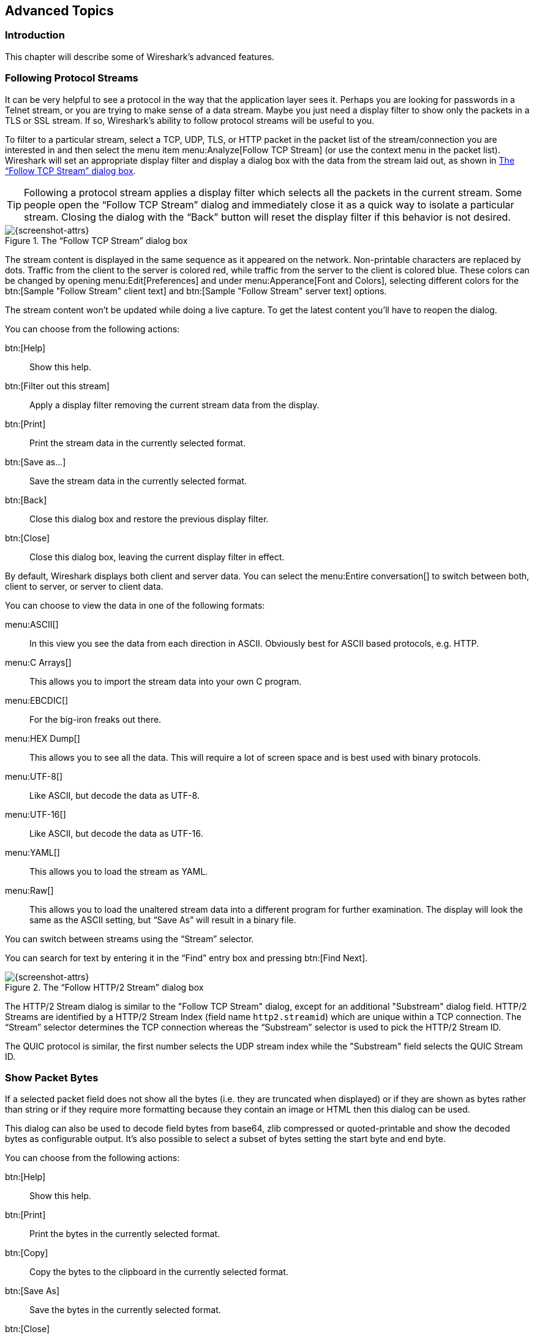 // WSUG Chapter Advanced

[[ChapterAdvanced]]

== Advanced Topics

[[ChAdvIntroduction]]

=== Introduction

This chapter will describe some of Wireshark’s advanced features.

// We switched from FollowTCP to FollowStream in June 2018.
// This is apparently how you assign multiple anchors.

=== [[ChAdvFollowTCPSection]]Following Protocol Streams [[ChAdvFollowStreamSection]]

It can be very helpful to see a protocol in the way that the application
layer sees it. Perhaps you are looking for passwords in a Telnet stream,
or you are trying to make sense of a data stream. Maybe you just need a
display filter to show only the packets in a TLS or SSL stream. If so,
Wireshark’s ability to follow protocol streams will be useful to you.

To filter to a particular stream,
select a TCP, UDP, TLS, or HTTP packet in the packet list of the stream/connection you are
interested in and then select the menu item menu:Analyze[Follow TCP Stream]
(or use the context menu in the packet list). Wireshark will set an
appropriate display filter and display a dialog box with the data from the
stream laid out, as shown in <<ChAdvFollowStream>>.

[TIP]
====
Following a protocol stream applies a display filter which selects all
the packets in the current stream. Some people open the “Follow TCP
Stream” dialog and immediately close it as a quick way to isolate a
particular stream. Closing the dialog with the “Back” button will reset
the display filter if this behavior is not desired.
====

[[ChAdvFollowStream]]

.The “Follow TCP Stream” dialog box
image::wsug_graphics/ws-follow-stream.png[{screenshot-attrs}]

The stream content is displayed in the same sequence as it appeared on the
network. Non-printable characters are replaced by dots.
Traffic from the client to the server is colored red, while traffic
from the server to the client is
colored blue. These colors can be changed by opening menu:Edit[Preferences] and
under menu:Apperance[Font and Colors], selecting different colors for the
btn:[Sample "Follow Stream" client text] and btn:[Sample "Follow Stream" server text]
options.



// XXX - What about line wrapping (maximum line length) and CRNL conversions?

The stream content won’t be updated while doing a live capture. To get the
latest content you’ll have to reopen the dialog.

You can choose from the following actions:

btn:[Help]:: Show this help.

btn:[Filter out this stream]:: Apply a display filter removing the current
  stream data from the display.

btn:[Print]:: Print the stream data in the currently selected format.

btn:[Save as...]:: Save the stream data in the currently selected format.

btn:[Back]:: Close this dialog box and restore the previous display filter.

btn:[Close]:: Close this dialog box, leaving the current display filter in
  effect.

By default, Wireshark displays both client and server data. You can select the
menu:Entire conversation[] to switch between both, client to server, or
server to client data.

You can choose to view the data in one of the following formats:

menu:ASCII[]:: In this view you see the data from each direction in ASCII.
  Obviously best for ASCII based protocols, e.g. HTTP.

menu:C Arrays[]:: This allows you to import the stream data into your own C
  program.

menu:EBCDIC[]:: For the big-iron freaks out there.

menu:HEX Dump[]:: This allows you to see all the data. This will require a lot of
  screen space and is best used with binary protocols.

menu:UTF-8[]:: Like ASCII, but decode the data as UTF-8.

menu:UTF-16[]:: Like ASCII, but decode the data as UTF-16.

menu:YAML[]:: This allows you to load the stream as YAML.

menu:Raw[]:: This allows you to load the unaltered stream data into a different
  program for further examination. The display will look the same as the ASCII
  setting, but “Save As” will result in a binary file.

You can switch between streams using the “Stream” selector.

You can search for text by entering it in the “Find” entry box and
pressing btn:[Find Next].

.The “Follow HTTP/2 Stream” dialog box
image::wsug_graphics/ws-follow-http2-stream.png[{screenshot-attrs}]

The HTTP/2 Stream dialog is similar to the "Follow TCP Stream" dialog, except
for an additional "Substream" dialog field. HTTP/2 Streams are identified by
a HTTP/2 Stream Index (field name `http2.streamid`) which are unique within a
TCP connection. The “Stream” selector determines the TCP connection whereas the
“Substream” selector is used to pick the HTTP/2 Stream ID.

The QUIC protocol is similar, the first number selects the UDP stream index
while the "Substream" field selects the QUIC Stream ID.

[[ChAdvShowPacketBytes]]

=== Show Packet Bytes

If a selected packet field does not show all the bytes (i.e. they are truncated
when displayed) or if they are shown as bytes rather than string or if they require
more formatting because they contain an image or HTML then this dialog can be used.

This dialog can also be used to decode field bytes from base64, zlib compressed
or quoted-printable and show the decoded bytes as configurable output.
It’s also possible to select a subset of bytes setting the start byte and end byte.

You can choose from the following actions:

btn:[Help]:: Show this help.

btn:[Print]:: Print the bytes in the currently selected format.

btn:[Copy]:: Copy the bytes to the clipboard in the currently selected format.

btn:[Save As]:: Save the bytes in the currently selected format.

btn:[Close]:: Close this dialog box.

You can choose to decode the data from one of the following formats:

menu:None[]:: This is the default which does not decode anything.

menu:Base64[]:: This will decode from Base64.

menu:Compressed[]:: This will decompress the buffer using zlib.

menu:Quoted-Printable[]:: This will decode from a Quoted-Printable string.

menu:ROT-13[]:: This will decode ROT-13 encoded text.

You can choose to view the data in one of the following formats:

menu:ASCII[]:: In this view you see the bytes as ASCII.
  All control characters and non-ASCII bytes are replaced by dot.

menu:ASCII & Control[]:: In this view all control characters are shown using a
  UTF-8 symbol and all non-ASCII bytes are replaced by dot.

menu:C Array[]:: This allows you to import the field data into your own C program.

menu:EBCDIC[]:: For the big-iron freaks out there.

menu:Hex Dump[]:: This allows you to see all the data. This will require a lot of
  screen space and is best used with binary protocols.

menu:HTML[]:: This allows you to see all the data formatted as a HTML document.
  The HTML supported is what’s supported by the Qt QTextEdit class.

menu:Image[]:: This will try to convert the bytes into an image.
  Most popular formats are supported including PNG, JPEG, GIF, and BMP.

menu:ISO 8859-1[]:: In this view you see the bytes as ISO 8859-1.

menu:Raw[]:: This allows you to load the unaltered stream data into a different
  program for further examination. The display will show HEX data, but
  “Save As” will result in a binary file.

menu:UTF-8[]:: In this view you see the bytes as UTF-8.

menu:UTF-16[]:: In this view you see the bytes as UTF-16.

menu:YAML[]:: This will show the bytes as a YAML binary dump.

You can search for text by entering it in the “Find” entry box and
pressing btn:[Find Next].

[[ChAdvExpert]]

=== Expert Information

Wireshark keeps track of any anomalies and other items of interest it finds in a capture file and shows them in the Expert Information dialog.
The goal is to give you a better idea of uncommon or notable network behaviour and to let novice and expert users find network problems faster than manually scanning through the packet list.

[WARNING]
.Expert information is only a hint
====
Expert information is the starting point for investigation, not the stopping point.
Every network is different, and it's up to you to verify that Wireshark’s expert information applies to your particular situation.
The presence of expert informantion doesn't necessarily indicate a problem and absence of expert information doesn’t necessarily mean everything is OK.
====

The amount of expert information largely depends on the protocol being used.
While dissectors for some common protocols like TCP and IP will show detailed information, other dissectors will show little or none.

The following describes the components of a single expert information entry along with the expert user interface.

[[ChAdvExpertInfoEntries]]

==== Expert Information Entries

Expert information entries are grouped by severity level (described below) and contain the following:

[[ChAdvTabExpertInfoEntries]]

.Example expert information items
[options="header"]
|===
|Packet #|Summary|Group|Protocol
|592|TCP: [TCP Out-Of-Order] ...|Malformed|TCP
|1202|DNS: Standard query response ...|Protocol|DNS
|443|TCP: 80 → 59322 [RST] Seq=12761 Win=0 Len=0|Sequence|TCP
|===

[[ChAdvExpertSeverity]]

===== Severity

Every expert information item has a severity level.
The following levels are used, from lowest to highest.
Wireshark marks them using different colors, which are shown in parentheses:

Chat [white blue-background]#(blue)#::
Information about usual workflow, e.g. a TCP packet with the SYN flag set.

Note [black aqua-background]#(cyan)#::
Notable events, e.g. an application returned a common error code such as HTTP 404.

Warn [black yellow-background]#(yellow)#::
Warnings, e.g. application returned an unusual error code like a connection problem.

Error [white red-background]#(red)#::
Serious problems, such as malformed packets.

[[ChAdvExpertGroup]]

===== Summary

Short explanatory text for each expert information item.

===== Group

Along with severity levels, expert information items are categorized by group.
The following groups are currently implemented:

Assumption::
The protocol field has incomplete data and was dissected based on assumed value.

Checksum::
A checksum was invalid.

Comment::
Packet comment.

Debug::
Debugging information.
You shouldn’t see this group in release versions of Wireshark.

Decryption::
A decryption issue.

Deprecated::
The protocol field has been deprecated.

Malformed::
Malformed packet or dissector has a bug.
Dissection of this packet aborted.

Protocol::
Violation of a protocol’s specification (e.g. invalid field values or illegal lengths).
Dissection of this packet probably continued.

Reassemble::
Problems while reassembling, e.g. not all fragments were available or an exception happened during reassembly.

Request Code::
An application request (e.g. File Handle == _x_). Usually assigned the Chat severity level.

Response Code::
An application response code indicates a potential problem, e.g. HTTP 404 page not found.

Security::
A security problem, e.g. an insecure implementation.

Sequence::
A protocol sequence number was suspicious, e.g. it wasn’t continuous or a retransmission was detected.

Undecoded::
Dissection incomplete or data can’t be decoded for other reasons.

It’s possible that more groups will be added in the future.

[[ChAdvExpertProtocol]]

===== Protocol

The protocol dissector that created the expert information item.

[[ChAdvExpertSummary]]

[[ChAdvExpertDialog]]

==== The “Expert Information” Dialog

You can open the expert info dialog by selecting menu:Analyze[Expert Info] or by clicking the expert level indicator in the main status bar.

Right-clicking on an item will allow you to apply or prepare a filter based on the item, copy its summary text, and other tasks.

.The “Expert Information” dialog box
image::wsug_graphics/ws-expert-information.png[{screenshot-attrs}]

You can choose from the following actions:

Limit to display filter::
Only show expert information items present in packets that match the current display filter.

Group by summary::
Group items by their summary instead of the groups described above.

Search::
Only show items that match the search string, such as “dns”.
Regular expressions are supported.

menu:Show...[]::
Lets you show or hide each severity level.
For example, you can deselect Chat and Note severities if desired.

btn:[Help]::
Takes you to this section of the User’s Guide.

btn:[Close]::
Closes the dialog

// ===== Errors / Warnings / Notes / Chats tabs

// An easy and quick way to find the most interesting infos (rather than using the
// Details tab), is to have a look at the separate tabs for each severity level. As
// the tab label also contains the number of existing entries, it’s easy to find
// the tab with the most important entries.

// There are usually a lot of identical expert infos only differing in the packet
// number. These identical infos will be combined into a single line - with a count
// column showing how often they appeared in the capture file. Clicking on the plus
// sign shows the individual packet numbers in a tree view.

// [[ChAdvExpertDialogDetails]]

// ===== Details tab

// The Details tab provides the expert infos in a “log like” view, each entry on
// its own line (much like the packet list). As the amount of expert infos for a
// capture file can easily become very large, getting an idea of the interesting
// infos with this view can take quite a while. The advantage of this tab is to
// have all entries in the sequence as they appeared, this is sometimes a help to
// pinpoint problems.

[[ChAdvExpertColorizedTree]]

==== “Colorized” Protocol Details Tree

.The “Colorized” protocol details tree
image::wsug_graphics/ws-expert-colored-tree.png[{screenshot-attrs}]

The packet detail tree marks fields with expert information based on their severity level color, e.g. “Warning” severities have a yellow background.
This color is propagated to the top-level protocol item in the tree in order to make it easy to find the field that created the expert information.

For the example screenshot above, the IP “Time to live” value is very low (only 1), so the corresponding protocol field is marked with a cyan background.
To make it easier find that item in the packet tree, the IP protocol toplevel item is marked cyan as well.

[[ChAdvExpertColumn]]

==== “Expert” Packet List Column (Optional)

.The “Expert” packet list column
image::wsug_graphics/ws-expert-column.png[{screenshot-attrs}]

An optional “Expert Info Severity” packet list column is available that
displays the most significant severity of a packet or stays empty if everything
seems OK. This column is not displayed by default but can be easily added using
the Preferences Columns page described in <<ChCustPreferencesSection>>.

[[ChAdvTCPAnalysis]]

=== TCP Analysis

By default, Wireshark’s TCP dissector tracks the state of each TCP
session and provides additional information when problems or potential
problems are detected. Analysis is done once for each TCP packet when a
capture file is first opened. Packets are processed in the order in
which they appear in the packet list. You can enable or disable this
feature via the “Analyze TCP sequence numbers” TCP dissector preference.

For analysis of data or protocols layered on top of TCP (such as HTTP), see
<<ChAdvReassemblyTcp>>.

.“TCP Analysis” packet detail items
image::wsug_graphics/ws-tcp-analysis.png[{screenshot-attrs}]

TCP Analysis flags are added to the TCP protocol tree under “SEQ/ACK
analysis”. Each flag is described below. Terms such as “next expected
sequence number” and “next expected acknowledgement number” refer to
the following”:

// tcp_analyze_seq_info->nextseq
Next expected sequence number:: The last-seen sequence number plus
segment length. Set when there are no analysis flags and for zero
window probes. This is initially zero and calculated based on the
previous packet in the same TCP flow. Note that this may not be the same
as the tcp.nxtseq protocol field.

// tcp_analyze_seq_info->maxseqtobeacked
Next expected acknowledgement number:: The last-seen sequence number for
segments. Set when there are no analysis flags and for zero window probes.

// tcp_analyze_seq_info->lastack
Last-seen acknowledgment number:: Always set. Note that this is not the
same as the next expected acknowledgment number.

// tcp_analyze_seq_info->lastack
Last-seen acknowledgment number:: Always updated for each packet. Note
that this is not the same as the next expected acknowledgment number.

// TCP_A_ACK_LOST_PACKET
[discrete]
==== TCP ACKed unseen segment

Set when the expected next acknowledgement number is set for the reverse
direction and it’s less than the current acknowledgement number.

// TCP_A_DUPLICATE_ACK
[discrete]
==== TCP Dup ACK __<frame>__#__<acknowledgement number>__

Set when all of the following are true:

* The segment size is zero.
* The window size is non-zero and hasn’t changed.
* The next expected sequence number and last-seen acknowledgment number are non-zero (i.e. the connection has been established).
* SYN, FIN, and RST are not set.

// TCP_A_FAST_RETRANSMISSION
[discrete]
==== TCP Fast Retransmission

Set when all of the following are true:

* This is not a keepalive packet.
* In the forward direction, the segment size is greater than zero or the SYN or FIN is set.
* The next expected sequence number is greater than the current sequence number.
* We have more than two duplicate ACKs in the reverse direction.
* The current sequence number equals the next expected acknowledgement number.
* We saw the last acknowledgement less than 20ms ago.

Supersedes “Out-Of-Order”, “Spurious Retransmission”, and “Retransmission”.

// TCP_A_KEEP_ALIVE
[discrete]
==== TCP Keep-Alive

Set when the segment size is zero or one, the current sequence number
is one byte less than the next expected sequence number, and any of SYN,
FIN, or RST are set.

Supersedes “Fast Retransmission”, “Out-Of-Order”, “Spurious
Retransmission”, and “Retransmission”.

// TCP_A_KEEP_ALIVE_ACK
[discrete]
==== TCP Keep-Alive ACK

Set when all of the following are true:

* The segment size is zero.
* The window size is non-zero and hasn’t changed.
* The current sequence number is the same as the next expected sequence number.
* The current acknowledgement number is the same as the last-seen acknowledgement number.
* The most recently seen packet in the reverse direction was a keepalive.
* The packet is not a SYN, FIN, or RST.

Supersedes “Dup ACK” and “ZeroWindowProbeAck”.

// TCP_A_OUT_OF_ORDER
[discrete]
==== TCP Out-Of-Order

Set when all of the following are true:

* This is not a keepalive packet.
* In the forward direction, the segment length is greater than zero or the SYN or FIN is set.
* The next expected sequence number is greater than the current sequence number.
* The next expected sequence number and the next sequence number differ.
* The last segment arrived within the Out-Of-Order RTT threshold.
  The threshold is either the value shown in the “iRTT” (tcp.analysis.initial_rtt) field under “SEQ/ACK analysis” if it is present, or the default value of 3ms if it is not.

Supersedes “Spurious Retransmission” and “Retransmission”.

// TCP_A_REUSED_PORTS
[discrete]
==== TCP Port numbers reused

Set when the SYN flag is set (not SYN+ACK), we have an existing conversation using the same addresses and ports, and the sequencue number is different than the existing conversation’s initial sequence number.

// TCP_A_LOST_PACKET
[discrete]
==== TCP Previous segment not captured

Set when the current sequence number is greater than the next expected sequence number.

// TCP_A_SPURIOUS_RETRANSMISSION
[discrete]
==== TCP Spurious Retransmission

Checks for a retransmission based on analysis data in the reverse
direction. Set when all of the following are true:

* The SYN or FIN flag is set.
* This is not a keepalive packet.
* The segment length is greater than zero.
* Data for this flow has been acknowledged. That is, the last-seen acknowledgement number has been set.
* The next sequence number is less than or equal to the last-seen acknowledgement number.

Supersedes “Retransmission”.

// TCP_A_RETRANSMISSION
[discrete]
==== TCP Retransmission

Set when all of the following are true:

* This is not a keepalive packet.
* In the forward direction, the segment length is greater than zero or the SYN or FIN flag is set.
* The next expected sequence number is greater than the current sequence number.

// TCP_A_WINDOW_FULL
[discrete]
==== TCP Window Full

Set when the segment size is non-zero, we know the window size in the
reverse direction, and our segment size exceeds the window size in the
reverse direction.

// TCP_A_WINDOW_UPDATE
[discrete]
==== TCP Window Update

Set when the all of the following are true:

* The segment size is zero.
* The window size is non-zero and not equal to the last-seen window size.
* The sequence number is equal to the next expected sequence number.
* The acknowledgement number is equal to the last-seen acknowledgement number.
* None of SYN, FIN, or RST are set.

// TCP_A_ZERO_WINDOW
[discrete]
==== TCP ZeroWindow

Set when the receive window size is zero and none of SYN, FIN, or RST are set.

The _window_ field in each TCP header advertises the amount of data a receiver can accept.
If the receiver can’t accept any more data it will set the window value to zero, which tells the sender to pause its transmission.
In some specific cases this is normal -- for example, a printer might use a zero window to pause the transmission of a print job while it loads or reverses a sheet of paper.
However, in most cases this indicates a performance or capacity problem on the receiving end.
It might take a long time (sometimes several minutes) to resume a paused connection, even if the underlying condition that caused the zero window clears up quickly.

// TCP_A_ZERO_WINDOW_PROBE
[discrete]
==== TCP ZeroWindowProbe

Set when the sequence number is equal to the next expected sequence
number, the segment size is one, and last-seen window size in the
reverse direction was zero.

If the single data byte from a Zero Window Probe is dropped by the receiver (not
ACKed), then a subsequent segment should not be flagged as retransmission if all
of the following conditions are true for that segment:
* The segment size is larger than one.
* The next expected sequence number is one less than the current sequence number.

This affects “Fast Retransmission”, “Out-Of-Order”, or “Retransmission”.

// TCP_A_ZERO_WINDOW_PROBE_ACK
[discrete]
==== TCP ZeroWindowProbeAck

Set when the all of the following are true:

* The segment size is zero.
* The window size is zero.
* The sequence number is equal to the next expected sequence number.
* The acknowledgement number is equal to the last-seen acknowledgement number.
* The last-seen packet in the reverse direction was a zero window probe.

Supersedes “TCP Dup ACK”.

[[ChAdvTimestamps]]

=== Time Stamps

Time stamps, their precisions and all that can be quite confusing. This section
will provide you with information about what’s going on while Wireshark
processes time stamps.

While packets are captured, each packet is time stamped as it comes in. These
time stamps will be saved to the capture file, so they also will be available
for (later) analysis.

So where do these time stamps come from? While capturing, Wireshark gets the
time stamps from the libpcap (Npcap) library, which in turn gets them from the
operating system kernel. If the capture data is loaded from a capture file,
Wireshark obviously gets the data from that file.

==== Wireshark Internals

The internal format that Wireshark uses to keep a packet time stamp consists of
the date (in days since 1.1.1970) and the time of day (in nanoseconds since
midnight). You can adjust the way Wireshark displays the time stamp data in the
packet list, see the “Time Display Format” item in the
<<ChUseViewMenuSection>> for details.

While reading or writing capture files, Wireshark converts the time stamp data
between the capture file format and the internal format as required.

While capturing, Wireshark uses the libpcap (Npcap) capture library which
supports microsecond resolution. Unless you are working with specialized
capturing hardware, this resolution should be adequate.

==== Capture File Formats

Every capture file format that Wireshark knows supports time stamps. The time
stamp precision supported by a specific capture file format differs widely and
varies from one second “0” to one nanosecond “0.123456789”. Most file
formats store the time stamps with a fixed precision (e.g. microseconds), while
some file formats are even capable of storing the time stamp precision itself
(whatever the benefit may be).

The common libpcap capture file format that is used by Wireshark (and a lot of
other tools) supports a fixed microsecond resolution “0.123456” only.

Writing data into a capture file format that doesn’t provide the capability to
store the actual precision will lead to loss of information. For example, if you
load a capture file with nanosecond resolution and store the capture data in a
libpcap file (with microsecond resolution) Wireshark obviously must reduce the
precision from nanosecond to microsecond.

==== Accuracy

People often ask “Which time stamp accuracy is provided by Wireshark?”. Well,
Wireshark doesn’t create any time stamps itself but simply gets them from
“somewhere else” and displays them. So accuracy will depend on the capture
system (operating system, performance, etc) that you use. Because of this, the
above question is difficult to answer in a general way.

[NOTE]
====
USB connected network adapters often provide a very bad time stamp accuracy. The
incoming packets have to take “a long and winding road” to travel through the
USB cable until they actually reach the kernel. As the incoming packets are time
stamped when they are processed by the kernel, this time stamping mechanism
becomes very inaccurate.

Don’t use USB connected NICs when you need precise time stamp
accuracy.
====

// (XXX - are there any such NIC’s that generate time stamps on the USB
// hardware?)

[[ChAdvTimezones]]

=== Time Zones

If you travel across the planet, time zones can be confusing. If you get a
capture file from somewhere around the world time zones can even be a lot more
confusing ;-)

First of all, there are two reasons why you may not need to think about time
zones at all:

* You are only interested in the time differences between the packet time stamps
  and don’t need to know the exact date and time of the captured packets (which
  is often the case).

* You don’t get capture files from different time zones than your own, so there
  are simply no time zone problems. For example, everyone in your team is
  working in the same time zone as yourself.

.What are time zones?
****
People expect that the time reflects the sunset. Dawn should be in the morning
maybe around 06:00 and dusk in the evening maybe at 20:00. These times will
obviously vary depending on the season. It would be very confusing if everyone
on earth would use the same global time as this would correspond to the sunset
only at a small part of the world.

For that reason, the earth is split into several different time zones, each zone
with a local time that corresponds to the local sunset.

The time zone’s base time is UTC (Coordinated Universal Time) or Zulu Time
(military and aviation). The older term GMT (Greenwich Mean Time) shouldn’t be
used as it is slightly incorrect (up to 0.9 seconds difference to UTC). The UTC
base time equals to 0 (based at Greenwich, England) and all time zones have an
offset to UTC between -12 to +14 hours!

For example: If you live in Berlin you are in a time zone one hour earlier than
UTC, so you are in time zone “+1” (time difference in hours compared to UTC).
If it’s 3 o’clock in Berlin it’s 2 o’clock in UTC “at the same moment”.

Be aware that at a few places on earth don’t use time zones with even hour
offsets (e.g. New Delhi uses UTC+05:30)!

Further information can be found at: {wikipedia-main-url}Time_zone and
{wikipedia-main-url}Coordinated_Universal_Time.
****

.What is daylight saving time (DST)?
****
Daylight Saving Time (DST), also known as Summer Time is intended to “save”
some daylight during the summer months. To do this, a lot of countries (but not
all!) add a DST hour to the already existing UTC offset. So you may need to take
another hour (or in very rare cases even two hours!) difference into your “time
zone calculations”.

Unfortunately, the date at which DST actually takes effect is different
throughout the world. You may also note, that the northern and southern
hemispheres have opposite DST’s (e.g. while it’s summer in Europe it’s winter in
Australia).

Keep in mind: UTC remains the same all year around, regardless of DST!

Further information can be found at
link:{wikipedia-main-url}Daylight_saving[].
****

Further time zone and DST information can be found at
{greenwichmeantime-main-url} and {timeanddate-main-url}.

[discrete]
==== Set your computer’s time correctly!

If you work with people around the world it’s very helpful to set your
computer’s time and time zone right.

You should set your computers time and time zone in the correct sequence:

. Set your time zone to your current location

. Set your computer’s clock to the local time

This way you will tell your computer both the local time and also the time
offset to UTC. Many organizations simply set the time zone on their servers and
networking gear to UTC in order to make coordination and troubleshooting easier.

[TIP]
====
If you travel around the world, it’s an often made mistake to adjust the hours
of your computer clock to the local time. Don’t adjust the hours but your time
zone setting instead! For your computer, the time is essentially the same as
before, you are simply in a different time zone with a different local time.
====

You can use the Network Time Protocol (NTP) to automatically adjust your
computer to the correct time, by synchronizing it to Internet NTP clock servers.
NTP clients are available for all operating systems that Wireshark supports (and
for a lot more), for examples see {ntp-main-url}.


==== Wireshark and Time Zones

So what’s the relationship between Wireshark and time zones anyway?

Wireshark’s native capture file format (libpcap format), and some other capture
file formats, such as the Windows Sniffer, EtherPeek, AiroPeek, and Sun snoop
formats, save the arrival time of packets as UTC values. UN*X systems, and
“Windows NT based” systems represent time internally as UTC. When Wireshark is
capturing, no conversion is necessary. However, if the system time zone is not
set correctly, the system’s UTC time might not be correctly set even if the
system clock appears to display correct local time. When capturing, Npcap has
to convert the time to UTC before supplying it to Wireshark. If the system’s
time zone is not set correctly, that conversion will not be done correctly.

Other capture file formats, such as the Microsoft Network Monitor, DOS-based
Sniffer, and Network Instruments Observer formats, save the arrival time of
packets as local time values.

Internally to Wireshark, time stamps are represented in UTC. This means that
when reading capture files that save the arrival time of packets as local time
values, Wireshark must convert those local time values to UTC values.

Wireshark in turn will display the time stamps always in local time. The
displaying computer will convert them from UTC to local time and displays this
(local) time. For capture files saving the arrival time of packets as UTC
values, this means that the arrival time will be displayed as the local time in
your time zone, which might not be the same as the arrival time in the time zone
in which the packet was captured. For capture files saving the arrival time of
packets as local time values, the conversion to UTC will be done using your time
zone’s offset from UTC and DST rules, which means the conversion will not be
done correctly; the conversion back to local time for display might undo this
correctly, in which case the arrival time will be displayed as the arrival time
in which the packet was captured.

[[ChAdvTabTimezones]]

.Time zone examples for UTC arrival times (without DST)
[options="header"]
|===
||Los Angeles|New York|Madrid|London|Berlin|Tokyo
|_Capture File (UTC)_|10:00|10:00|10:00|10:00|10:00|10:00
|_Local Offset to UTC_|-8|-5|-1|0|+1|+9
|_Displayed Time (Local Time)_|02:00|05:00|09:00|10:00|11:00|19:00
|===

For example let’s assume that someone in Los Angeles captured a packet with
Wireshark at exactly 2 o’clock local time and sends you this capture file. The
capture file’s time stamp will be represented in UTC as 10 o’clock. You are
located in Berlin and will see 11 o’clock on your Wireshark display.

Now you have a phone call, video conference or Internet meeting with that one to
talk about that capture file. As you are both looking at the displayed time on
your local computers, the one in Los Angeles still sees 2 o’clock but you in
Berlin will see 11 o’clock. The time displays are different as both Wireshark
displays will show the (different) local times at the same point in time.

__Conclusion__: You may not bother about the date/time of the time stamp you
currently look at unless you must make sure that the date/time is as expected.
So, if you get a capture file from a different time zone and/or DST, you’ll have
to find out the time zone/DST difference between the two local times and
“mentally adjust” the time stamps accordingly. In any case, make sure that
every computer in question has the correct time and time zone setting.

[[ChAdvReassemblySection]]


=== Packet Reassembly

==== What Is It?

Network protocols often need to transport large chunks of data which are
complete in themselves, e.g. when transferring a file. The underlying protocol
might not be able to handle that chunk size (e.g. limitation of the network
packet size), or is stream-based like TCP, which doesn’t know data chunks at
all.

In that case the network protocol has to handle the chunk boundaries itself and
(if required) spread the data over multiple packets. It obviously also needs a
mechanism to determine the chunk boundaries on the receiving side.

Wireshark calls this mechanism reassembly, although a specific protocol
specification might use a different term for this (e.g. desegmentation,
defragmentation, etc).

==== How Wireshark Handles It

For some of the network protocols Wireshark knows of, a mechanism is implemented
to find, decode and display these chunks of data. Wireshark will try to find the
corresponding packets of this chunk, and will show the combined data as
additional pages in the “Packet Bytes” pane (for information about this pane.
See <<ChUsePacketBytesPaneSection>>).

[[ChAdvWiresharkBytesPaneTabs]]

.The “Packet Bytes” pane with a reassembled tab
image::wsug_graphics/ws-bytes-pane-tabs.png[{screenshot-attrs}]

Reassembly might take place at several protocol layers, so it’s possible that
multiple tabs in the “Packet Bytes” pane appear.

[NOTE]
====
You will find the reassembled data in the last packet of the chunk.
====

For example, in a _HTTP_ GET response, the requested data (e.g. an HTML page) is
returned. Wireshark will show the hex dump of the data in a new tab
“Uncompressed entity body” in the “Packet Bytes” pane.

Reassembly is enabled in the preferences by default but can be disabled in the
preferences for the protocol in question. Enabling or disabling reassembly
settings for a protocol typically requires two things:

. The lower level protocol (e.g., TCP) must support reassembly. Often this
  reassembly can be enabled or disabled via the protocol preferences.

. The higher level protocol (e.g., HTTP) must use the reassembly mechanism to
  reassemble fragmented protocol data. This too can often be enabled or disabled
  via the protocol preferences.

The tooltip of the higher level protocol setting will notify you if and which
lower level protocol setting also has to be considered.

[[ChAdvReassemblyTcp]]

==== TCP Reassembly

Protocols such as HTTP or TLS are likely to span multiple TCP segments. The
TCP protocol preference “Allow subdissector to reassemble TCP streams” (enabled
by default) makes it possible for Wireshark to collect a contiguous sequence of
TCP segments and hand them over to the higher level protocol (for example, to
reconstruct a full HTTP message). All but the final segment will be marked with
“[TCP segment of a reassembled PDU]” in the packet list.

Disable this preference to reduce memory and processing overhead if you are only
interested in TCP sequence number analysis (<<ChAdvTCPAnalysis>>). Keep in mind,
though, that higher level protocols might be wrongly dissected. For example,
HTTP messages could be shown as “Continuation” and TLS records could be shown as
“Ignored Unknown Record”. Such results can also be observed if you start
capturing while a TCP connection was already started or when TCP segments
are lost or delivered out-of-order.

To reassemble of out-of-order TCP segments, the TCP protocol preference
“Reassemble out-of-order segments” (currently disabled by default) must be
enabled in addition to the previous preference.
If all packets are received in-order, this preference will not have any effect.
Otherwise (if missing segments are encountered while sequentially processing a
packet capture), it is assumes that the new and missing segments belong to the
same PDU. Caveats:

* Lost packets are assumed to be received out-of-order or retransmitted later.
  Applications usually retransmit segments until these are acknowledged, but if
  the packet capture drops packets, then Wireshark will not be able to
  reconstruct the TCP stream. In such cases, you can try to disable this
  preference and hopefully have a partial dissection instead of seeing just
  “[TCP segment of a reassembled PDU]” for every TCP segment.
// See test/suite_decryption.py (suite_decryption.case_decrypt_80211)
// which would break when enabling the preference.
* When doing a capture in monitor mode (IEEE 802.11), packets are more likely to
  get lost due to signal reception issues. In that case it is recommended to
  disable the option.
// See test/suite_dissection.py (case_dissect_tcp.check_tcp_out_of_order)
* If the new and missing segments are in fact part of different PDUs,
  then processing is currently delayed until no more segments are missing, even
  if the begin of the missing segments completed a PDU. For example, assume six
  segments forming two PDUs `ABC` and `DEF`. When received as `ABECDF`, an
  application can start processing the first PDU after receiving `ABEC`.
  Wireshark however requires the missing segment `D` to be received as well.
  This issue will be addressed in the future.
// See test/suite_dissection.py (case_dissect_tcp.test_tcp_out_of_order_twopass)
* In the GUI and during a two-pass dissection (`tshark -2`), the previous
  scenario will display both PDUs in the packet with last segment (`F`) rather
  than displaying it in the first packet that has the final missing segment of a
  PDU. This issue will be addressed in the future.
* When enabled, fields such as the SMB “Time from request” (`smb.time`) might be
  smaller if the request follows other out-of-order segments (this reflects
  application behavior). If the previous scenario however occurs, then the time
  of the request is based on the frame where all missing segments are received.

Regardless of the setting of these two reassembly-related preferences, you can
always use the “Follow TCP Stream” option (<<ChAdvFollowStreamSection>>) which
displays segments in the expected order.

[[ChAdvNameResolutionSection]]

=== Name Resolution

Name resolution tries to convert some of the numerical address values into a
human readable format. There are two possible ways to do these conversions,
depending on the resolution to be done: calling system/network services (like
the gethostname() function) and/or resolve from Wireshark specific configuration
files. For details about the configuration files Wireshark uses for name
resolution and alike, see <<AppFiles>>.

The name resolution feature can be enabled individually for the protocol layers
listed in the following sections.

==== Name Resolution Drawbacks

Name resolution can be invaluable while working with Wireshark and may even save
you hours of work. Unfortunately, it also has its drawbacks.

* _Name resolution can often fail._ The name to be resolved might simply be
  unknown by the name servers asked, or the servers are just not available and
  the name is also not found in Wireshark’s configuration files.

* _Resolved names might not be available._
Wireshark obtains name resolution information from a variety of sources, including DNS servers, the capture file itself (e.g. for a pcapng file), and the _hosts_ files on your system and in your <<ChAppFilesConfigurationSection,profile directory>>.
The resolved names might not be available if you open the capture file later or on a different machine. As a result, each time you or someone else opens a particularl capture file it may look slightly different due to changing environments.

* _DNS may add additional packets to your capture file._
You might run into the link:{wikipedia-main-url}Observer_effect_(information_technology)[observer effect] if the extra traffic from Wireshark’s DNS queries and responses affects the problem you're trying to troubleshoot or any subsequent analysis.
+
The same sort of thing can happen when capturing over a remote connection, e.g. SSH or RDP.

// XXX Are there any other such packets than DNS ones?

* _Resolved DNS names are cached by Wireshark._ This is required for acceptable
  performance. However, if the name resolution information should change while
  Wireshark is running, Wireshark won’t notice a change in the name resolution
  information once it gets cached. If this information changes while Wireshark
  is running, e.g. a new DHCP lease takes effect, Wireshark won’t notice it.

// XXX Is this true for all or only for DNS info?

Name resolution in the packet list is done while the list is filled. If a name
can be resolved after a packet is added to the list, its former entry won’t be
changed. As the name resolution results are cached, you can use
menu:View[Reload] to rebuild the packet list with the correctly resolved names.
However, this isn’t possible while a capture is in progress.

// XXX Add information about the address editor frame (View -> Name Resolution -> Edit Resolved Name)

==== Ethernet Name Resolution (MAC Layer)

Try to resolve an Ethernet MAC address (e.g. 00:09:5b:01:02:03) to to a human readable name.

__ARP name resolution (system service)__: Wireshark will ask the operating
system to convert an Ethernet address to the corresponding IP address (e.g.
00:09:5b:01:02:03 → 192.168.0.1).

__Ethernet codes (ethers file)__: If the ARP name resolution failed, Wireshark
tries to convert the Ethernet address to a known device name, which has been
assigned by the user using an _ethers_ file (e.g. 00:09:5b:01:02:03 →
homerouter).

__Ethernet manufacturer codes (manuf file)__: If neither ARP or ethers returns a
result, Wireshark tries to convert the first 3 bytes of an ethernet address to
an abbreviated manufacturer name, which has been assigned by the IEEE (e.g.
00:09:5b:01:02:03 → Netgear_01:02:03).

==== IP Name Resolution (Network Layer)

Try to resolve an IP address (e.g. 216.239.37.99) to a human readable name.

__DNS name resolution (system/library service)__: Wireshark will use a name
resolver to convert an IP address to the hostname associated with it
(e.g. 216.239.37.99 -> www.1.google.com).

Most applications use synchronously DNS name resolution.
For example, your web browser must resolve the host name portion of a URL before it can connect to the server.
Capture file analysis is different.
A given file might have hundreds, thousands, or millions of IP addresses so for usability and performance reasons Wireshark uses asynchronous resolution.
Both mechanisms convert IP addresses to human readable (domain) names and typically use different sources such as the system hosts file (__/etc/hosts__) and any configured DNS servers.

Since Wireshark doesn’t wait for DNS responses, the host name for a given address might be missing from a given packet when you view it the first time but be present when you view it subsequent times.

You can adjust name resolution behavior in the Name Resolution section in the <<ChCustPreferencesSection,Preferences Dialog>>.
You can control resolution itself by adding a __hosts__ file to your <<ChAppFilesConfigurationSection,personal configuration directory>>.
You can also edit your system __hosts__ file, but that isn’t generally recommended.

==== TCP/UDP Port Name Resolution (Transport Layer)

Try to resolve a TCP/UDP port (e.g. 80) to to a human readable name.

__TCP/UDP port conversion (system service)__: Wireshark will ask the operating
system to convert a TCP or UDP port to its well known name (e.g. 80 -> http).

==== VLAN ID Resolution

To get a descriptive name for a VLAN tag ID a vlans file can be used.

==== SS7 Point Code Resolution

To get a node name for a SS7 point code a ss7pcs file can be used.

// XXX - mention the role of the /etc/services file (but don’t forget the files and folders section)!

[[ChAdvChecksums]]

=== Checksums

Several network protocols use checksums to ensure data integrity. Applying
checksums as described here is also known as _redundancy checking_.


.What are checksums for?
****
Checksums are used to ensure the integrity of data portions for data
transmission or storage. A checksum is basically a calculated summary of such a
data portion.

Network data transmissions often produce errors, such as toggled, missing or
duplicated bits. As a result, the data received might not be identical to the
data transmitted, which is obviously a bad thing.

Because of these transmission errors, network protocols very often use checksums
to detect such errors. The transmitter will calculate a checksum of the data and
transmits the data together with the checksum. The receiver will calculate the
checksum of the received data with the same algorithm as the transmitter. If the
received and calculated checksums don’t match a transmission error has occurred.

Some checksum algorithms are able to recover (simple) errors by calculating
where the expected error must be and repairing it.

If there are errors that cannot be recovered, the receiving side throws away the
packet. Depending on the network protocol, this data loss is simply ignored or
the sending side needs to detect this loss somehow and retransmits the required
packet(s).

Using a checksum drastically reduces the number of undetected transmission
errors. However, the usual checksum algorithms cannot guarantee an error
detection of 100%, so a very small number of transmission errors may remain
undetected.

There are several different kinds of checksum algorithms; an example of an often
used checksum algorithm is CRC32. The checksum algorithm actually chosen for a
specific network protocol will depend on the expected error rate of the network
medium, the importance of error detection, the processor load to perform the
calculation, the performance needed and many other things.

Further information about checksums can be found at:
{wikipedia-main-url}Checksum.
****

==== Wireshark Checksum Validation

Wireshark will validate the checksums of many protocols, e.g. IP, TCP, UDP, etc.

It will do the same calculation as a “normal receiver” would do, and shows the
checksum fields in the packet details with a comment, e.g. [correct] or
[invalid, must be 0x12345678].

Checksum validation can be switched off for various protocols in the Wireshark
protocol preferences, e.g. to (very slightly) increase performance.

If the checksum validation is enabled and it detected an invalid checksum,
features like packet reassembly won’t be processed. This is avoided as
incorrect connection data could “confuse” the internal database.

==== Checksum Offloading

The checksum calculation might be done by the network driver, protocol driver or
even in hardware.

For example: The Ethernet transmitting hardware calculates the Ethernet CRC32
checksum and the receiving hardware validates this checksum. If the received
checksum is wrong Wireshark won’t even see the packet, as the Ethernet hardware
internally throws away the packet.

Higher level checksums are “traditionally” calculated by the protocol
implementation and the completed packet is then handed over to the hardware.

Recent network hardware can perform advanced features such as IP checksum
calculation, also known as checksum offloading. The network driver won’t
calculate the checksum itself but will simply hand over an empty (zero or
garbage filled) checksum field to the hardware.


[NOTE]
====
Checksum offloading often causes confusion as the network packets to be
transmitted are handed over to Wireshark before the checksums are actually
calculated. Wireshark gets these “empty” checksums and displays them as
invalid, even though the packets will contain valid checksums when they leave
the network hardware later.
====


Checksum offloading can be confusing and having a lot of [invalid] messages on
the screen can be quite annoying. As mentioned above, invalid checksums may lead
to unreassembled packets, making the analysis of the packet data much harder.

You can do two things to avoid this checksum offloading problem:

* Turn off the checksum offloading in the network driver, if this option is available.

* Turn off checksum validation of the specific protocol in the Wireshark preferences.
  Recent releases of Wireshark disable checksum validation by default due to the
  prevalance of offloading in modern hardware and operating systems.

// End of WSUG Chapter Advanced
